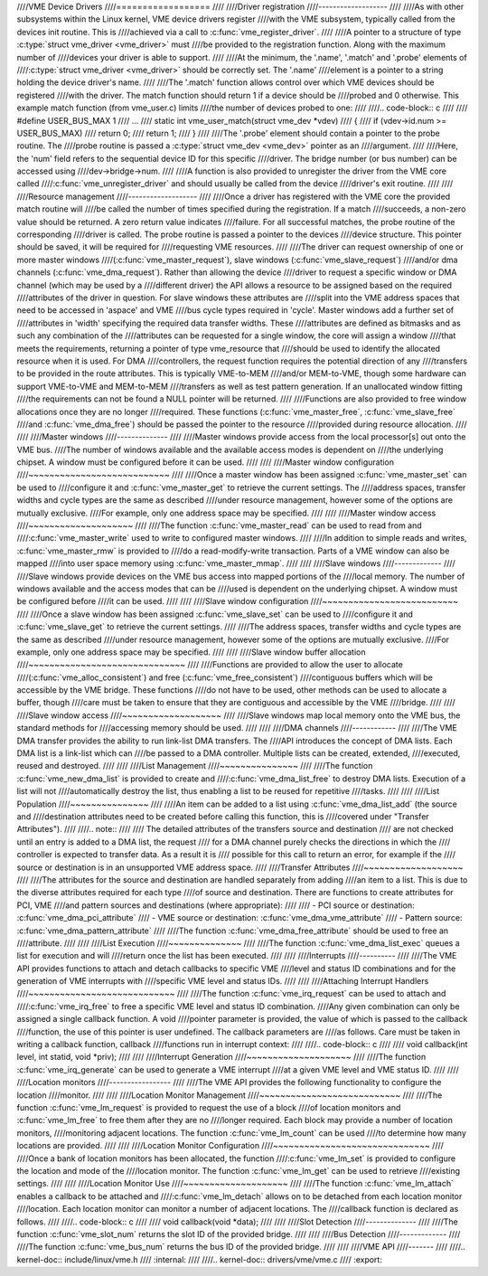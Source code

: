 ////VME Device Drivers
////==================
////
////Driver registration
////-------------------
////
////As with other subsystems within the Linux kernel, VME device drivers register
////with the VME subsystem, typically called from the devices init routine.  This is
////achieved via a call to :c:func:`vme_register_driver`.
////
////A pointer to a structure of type :c:type:`struct vme_driver <vme_driver>` must
////be provided to the registration function. Along with the maximum number of
////devices your driver is able to support.
////
////At the minimum, the '.name', '.match' and '.probe' elements of
////:c:type:`struct vme_driver <vme_driver>` should be correctly set. The '.name'
////element is a pointer to a string holding the device driver's name.
////
////The '.match' function allows control over which VME devices should be registered
////with the driver. The match function should return 1 if a device should be
////probed and 0 otherwise. This example match function (from vme_user.c) limits
////the number of devices probed to one:
////
////.. code-block:: c
////
////	#define USER_BUS_MAX	1
////	...
////	static int vme_user_match(struct vme_dev *vdev)
////	{
////		if (vdev->id.num >= USER_BUS_MAX)
////			return 0;
////		return 1;
////	}
////
////The '.probe' element should contain a pointer to the probe routine. The
////probe routine is passed a :c:type:`struct vme_dev <vme_dev>` pointer as an
////argument.
////
////Here, the 'num' field refers to the sequential device ID for this specific
////driver. The bridge number (or bus number) can be accessed using
////dev->bridge->num.
////
////A function is also provided to unregister the driver from the VME core called
////:c:func:`vme_unregister_driver` and should usually be called from the device
////driver's exit routine.
////
////
////Resource management
////-------------------
////
////Once a driver has registered with the VME core the provided match routine will
////be called the number of times specified during the registration. If a match
////succeeds, a non-zero value should be returned. A zero return value indicates
////failure. For all successful matches, the probe routine of the corresponding
////driver is called. The probe routine is passed a pointer to the devices
////device structure. This pointer should be saved, it will be required for
////requesting VME resources.
////
////The driver can request ownership of one or more master windows
////(:c:func:`vme_master_request`), slave windows (:c:func:`vme_slave_request`)
////and/or dma channels (:c:func:`vme_dma_request`). Rather than allowing the device
////driver to request a specific window or DMA channel (which may be used by a
////different driver) the API allows a resource to be assigned based on the required
////attributes of the driver in question. For slave windows these attributes are
////split into the VME address spaces that need to be accessed in 'aspace' and VME
////bus cycle types required in 'cycle'. Master windows add a further set of
////attributes in 'width' specifying the required data transfer widths. These
////attributes are defined as bitmasks and as such any combination of the
////attributes can be requested for a single window, the core will assign a window
////that meets the requirements, returning a pointer of type vme_resource that
////should be used to identify the allocated resource when it is used. For DMA
////controllers, the request function requires the potential direction of any
////transfers to be provided in the route attributes. This is typically VME-to-MEM
////and/or MEM-to-VME, though some hardware can support VME-to-VME and MEM-to-MEM
////transfers as well as test pattern generation. If an unallocated window fitting
////the requirements can not be found a NULL pointer will be returned.
////
////Functions are also provided to free window allocations once they are no longer
////required. These functions (:c:func:`vme_master_free`, :c:func:`vme_slave_free`
////and :c:func:`vme_dma_free`) should be passed the pointer to the resource
////provided during resource allocation.
////
////
////Master windows
////--------------
////
////Master windows provide access from the local processor[s] out onto the VME bus.
////The number of windows available and the available access modes is dependent on
////the underlying chipset. A window must be configured before it can be used.
////
////
////Master window configuration
////~~~~~~~~~~~~~~~~~~~~~~~~~~~
////
////Once a master window has been assigned :c:func:`vme_master_set` can be used to
////configure it and :c:func:`vme_master_get` to retrieve the current settings. The
////address spaces, transfer widths and cycle types are the same as described
////under resource management, however some of the options are mutually exclusive.
////For example, only one address space may be specified.
////
////
////Master window access
////~~~~~~~~~~~~~~~~~~~~
////
////The function :c:func:`vme_master_read` can be used to read from and
////:c:func:`vme_master_write` used to write to configured master windows.
////
////In addition to simple reads and writes, :c:func:`vme_master_rmw` is provided to
////do a read-modify-write transaction. Parts of a VME window can also be mapped
////into user space memory using :c:func:`vme_master_mmap`.
////
////
////Slave windows
////-------------
////
////Slave windows provide devices on the VME bus access into mapped portions of the
////local memory. The number of windows available and the access modes that can be
////used is dependent on the underlying chipset. A window must be configured before
////it can be used.
////
////
////Slave window configuration
////~~~~~~~~~~~~~~~~~~~~~~~~~~
////
////Once a slave window has been assigned :c:func:`vme_slave_set` can be used to
////configure it and :c:func:`vme_slave_get` to retrieve the current settings.
////
////The address spaces, transfer widths and cycle types are the same as described
////under resource management, however some of the options are mutually exclusive.
////For example, only one address space may be specified.
////
////
////Slave window buffer allocation
////~~~~~~~~~~~~~~~~~~~~~~~~~~~~~~
////
////Functions are provided to allow the user to allocate
////(:c:func:`vme_alloc_consistent`) and free (:c:func:`vme_free_consistent`)
////contiguous buffers which will be accessible by the VME bridge. These functions
////do not have to be used, other methods can be used to allocate a buffer, though
////care must be taken to ensure that they are contiguous and accessible by the VME
////bridge.
////
////
////Slave window access
////~~~~~~~~~~~~~~~~~~~
////
////Slave windows map local memory onto the VME bus, the standard methods for
////accessing memory should be used.
////
////
////DMA channels
////------------
////
////The VME DMA transfer provides the ability to run link-list DMA transfers. The
////API introduces the concept of DMA lists. Each DMA list is a link-list which can
////be passed to a DMA controller. Multiple lists can be created, extended,
////executed, reused and destroyed.
////
////
////List Management
////~~~~~~~~~~~~~~~
////
////The function :c:func:`vme_new_dma_list` is provided to create and
////:c:func:`vme_dma_list_free` to destroy DMA lists. Execution of a list will not
////automatically destroy the list, thus enabling a list to be reused for repetitive
////tasks.
////
////
////List Population
////~~~~~~~~~~~~~~~
////
////An item can be added to a list using :c:func:`vme_dma_list_add` (the source and
////destination attributes need to be created before calling this function, this is
////covered under "Transfer Attributes").
////
////.. note::
////
////	The detailed attributes of the transfers source and destination
////	are not checked until an entry is added to a DMA list, the request
////	for a DMA channel purely checks the directions in which the
////	controller is expected to transfer data. As a result it is
////	possible for this call to return an error, for example if the
////	source or destination is in an unsupported VME address space.
////
////Transfer Attributes
////~~~~~~~~~~~~~~~~~~~
////
////The attributes for the source and destination are handled separately from adding
////an item to a list. This is due to the diverse attributes required for each type
////of source and destination. There are functions to create attributes for PCI, VME
////and pattern sources and destinations (where appropriate):
////
//// - PCI source or destination: :c:func:`vme_dma_pci_attribute`
//// - VME source or destination: :c:func:`vme_dma_vme_attribute`
//// - Pattern source: :c:func:`vme_dma_pattern_attribute`
////
////The function :c:func:`vme_dma_free_attribute` should be used to free an
////attribute.
////
////
////List Execution
////~~~~~~~~~~~~~~
////
////The function :c:func:`vme_dma_list_exec` queues a list for execution and will
////return once the list has been executed.
////
////
////Interrupts
////----------
////
////The VME API provides functions to attach and detach callbacks to specific VME
////level and status ID combinations and for the generation of VME interrupts with
////specific VME level and status IDs.
////
////
////Attaching Interrupt Handlers
////~~~~~~~~~~~~~~~~~~~~~~~~~~~~
////
////The function :c:func:`vme_irq_request` can be used to attach and
////:c:func:`vme_irq_free` to free a specific VME level and status ID combination.
////Any given combination can only be assigned a single callback function. A void
////pointer parameter is provided, the value of which is passed to the callback
////function, the use of this pointer is user undefined. The callback parameters are
////as follows. Care must be taken in writing a callback function, callback
////functions run in interrupt context:
////
////.. code-block:: c
////
////	void callback(int level, int statid, void *priv);
////
////
////Interrupt Generation
////~~~~~~~~~~~~~~~~~~~~
////
////The function :c:func:`vme_irq_generate` can be used to generate a VME interrupt
////at a given VME level and VME status ID.
////
////
////Location monitors
////-----------------
////
////The VME API provides the following functionality to configure the location
////monitor.
////
////
////Location Monitor Management
////~~~~~~~~~~~~~~~~~~~~~~~~~~~
////
////The function :c:func:`vme_lm_request` is provided to request the use of a block
////of location monitors and :c:func:`vme_lm_free` to free them after they are no
////longer required. Each block may provide a number of location monitors,
////monitoring adjacent locations. The function :c:func:`vme_lm_count` can be used
////to determine how many locations are provided.
////
////
////Location Monitor Configuration
////~~~~~~~~~~~~~~~~~~~~~~~~~~~~~~
////
////Once a bank of location monitors has been allocated, the function
////:c:func:`vme_lm_set` is provided to configure the location and mode of the
////location monitor. The function :c:func:`vme_lm_get` can be used to retrieve
////existing settings.
////
////
////Location Monitor Use
////~~~~~~~~~~~~~~~~~~~~
////
////The function :c:func:`vme_lm_attach` enables a callback to be attached and
////:c:func:`vme_lm_detach` allows on to be detached from each location monitor
////location. Each location monitor can monitor a number of adjacent locations. The
////callback function is declared as follows.
////
////.. code-block:: c
////
////	void callback(void *data);
////
////
////Slot Detection
////--------------
////
////The function :c:func:`vme_slot_num` returns the slot ID of the provided bridge.
////
////
////Bus Detection
////-------------
////
////The function :c:func:`vme_bus_num` returns the bus ID of the provided bridge.
////
////
////VME API
////-------
////
////.. kernel-doc:: include/linux/vme.h
////   :internal:
////
////.. kernel-doc:: drivers/vme/vme.c
////   :export:
